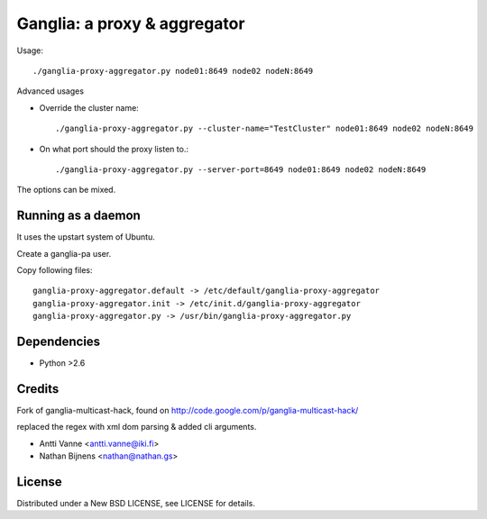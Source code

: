 Ganglia: a proxy & aggregator
#############################

Usage::
    
    ./ganglia-proxy-aggregator.py node01:8649 node02 nodeN:8649
    
Advanced usages

- Override the cluster name::
        
        ./ganglia-proxy-aggregator.py --cluster-name="TestCluster" node01:8649 node02 nodeN:8649
        
- On what port should the proxy listen to.::
        
        ./ganglia-proxy-aggregator.py --server-port=8649 node01:8649 node02 nodeN:8649
    
The options can be mixed.

Running as a daemon
~~~~~~~~~~~~~~~~~~~

It uses the upstart system of Ubuntu.

Create a ganglia-pa user.

Copy following files::
    
    ganglia-proxy-aggregator.default -> /etc/default/ganglia-proxy-aggregator
    ganglia-proxy-aggregator.init -> /etc/init.d/ganglia-proxy-aggregator
    ganglia-proxy-aggregator.py -> /usr/bin/ganglia-proxy-aggregator.py

Dependencies
~~~~~~~~~~~~

- Python >2.6
    
Credits
~~~~~~~

Fork of ganglia-multicast-hack, found on http://code.google.com/p/ganglia-multicast-hack/

replaced the regex with xml dom parsing & added cli arguments.

- Antti Vanne <antti.vanne@iki.fi>
- Nathan Bijnens <nathan@nathan.gs>

License
~~~~~~~

Distributed under a New BSD LICENSE, see LICENSE for details.